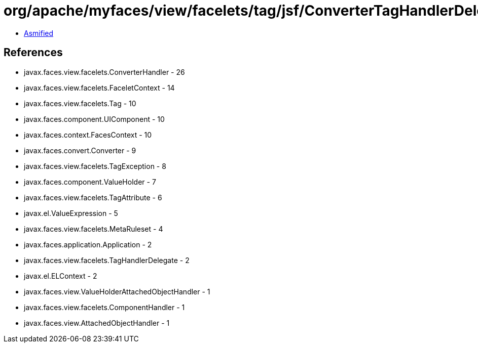 = org/apache/myfaces/view/facelets/tag/jsf/ConverterTagHandlerDelegate.class

 - link:ConverterTagHandlerDelegate-asmified.java[Asmified]

== References

 - javax.faces.view.facelets.ConverterHandler - 26
 - javax.faces.view.facelets.FaceletContext - 14
 - javax.faces.view.facelets.Tag - 10
 - javax.faces.component.UIComponent - 10
 - javax.faces.context.FacesContext - 10
 - javax.faces.convert.Converter - 9
 - javax.faces.view.facelets.TagException - 8
 - javax.faces.component.ValueHolder - 7
 - javax.faces.view.facelets.TagAttribute - 6
 - javax.el.ValueExpression - 5
 - javax.faces.view.facelets.MetaRuleset - 4
 - javax.faces.application.Application - 2
 - javax.faces.view.facelets.TagHandlerDelegate - 2
 - javax.el.ELContext - 2
 - javax.faces.view.ValueHolderAttachedObjectHandler - 1
 - javax.faces.view.facelets.ComponentHandler - 1
 - javax.faces.view.AttachedObjectHandler - 1
